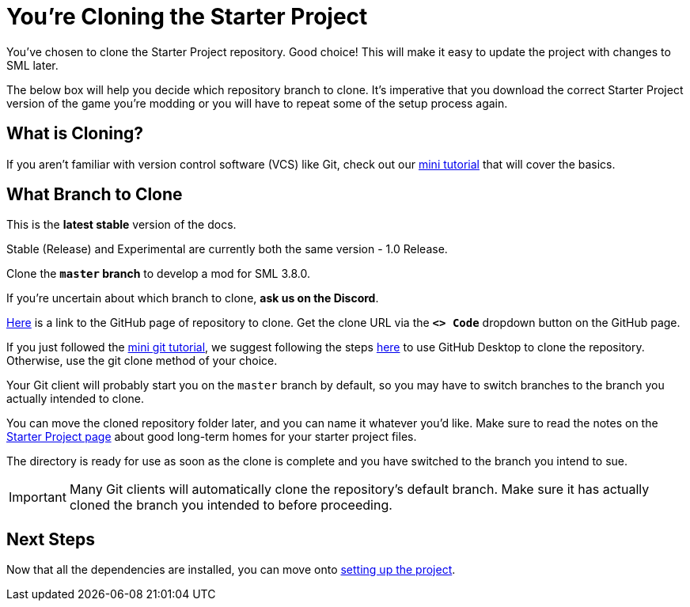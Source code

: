 = You're Cloning the Starter Project

You've chosen to clone the Starter Project repository.
Good choice! This will make it easy to update the project with changes to SML later.

The below box will help you decide which repository branch to clone.
It's imperative that you download the correct Starter Project version of the game you're modding
or you will have to repeat some of the setup process again.

== What is Cloning?

If you aren't familiar with version control software (VCS) like Git,
check out our xref:Development/BeginnersGuide/LearnGit.adoc[mini tutorial] that will cover the basics.

== What Branch to Clone

// When updating the below, remember to update StaterProjectViaClone.adoc, StarterProjectViaZip.adoc, and dependencies.adoc (engine)
====
This is the *latest stable* version of the docs.
// This is the *development* version of the docs.

Stable (Release) and Experimental are currently both the same version - 1.0 Release.

Clone the **`master` branch** to develop a mod for SML 3.8.0.
// You should clone the **`dev` branch** because SML 3.8.? is not released yet.

// You should clone either the **`dev` branch** or the **`master` branch**.
// Of those two, you probably want whichever branch was pushed to most recently, which you can see
// https://github.com/satisfactorymodding/SatisfactoryModLoader/branches[on the GitHub repository].

If you're uncertain about which branch to clone, **ask us on the Discord**.
====

https://github.com/satisfactorymodding/SatisfactoryModLoader/[Here]
is a link to the GitHub page of repository to clone.
Get the clone URL via the **`<> Code`** dropdown button on the GitHub page.

If you just followed the xref:Development/BeginnersGuide/LearnGit.adoc[mini git tutorial],
we suggest following the steps
https://docs.github.com/en/desktop/adding-and-cloning-repositories/cloning-a-repository-from-github-to-github-desktop[here]
to use GitHub Desktop to clone the repository.
Otherwise, use the git clone method of your choice.

Your Git client will probably start you on the `master` branch by default,
so you may have to switch branches to the branch you actually intended to clone.

You can move the cloned repository folder later, and you can name it whatever you'd like.
Make sure to read the notes on the
xref:Development/BeginnersGuide/StarterProject/ObtainStarterProject.adoc[Starter Project page]
about good long-term homes for your starter project files.

The directory is ready for use as soon as the clone is complete
and you have switched to the branch you intend to sue.

[IMPORTANT]
====
Many Git clients will automatically clone the repository's default branch.
Make sure it has actually cloned the branch you intended to before proceeding.
====

== Next Steps

Now that all the dependencies are installed, you can move onto
xref:Development/BeginnersGuide/project_setup.adoc[setting up the project].

